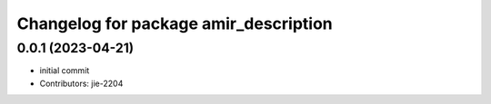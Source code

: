 ^^^^^^^^^^^^^^^^^^^^^^^^^^^^^^^^^^^^^^
Changelog for package amir_description
^^^^^^^^^^^^^^^^^^^^^^^^^^^^^^^^^^^^^^

0.0.1 (2023-04-21)
------------------
* initial commit
* Contributors: jie-2204
